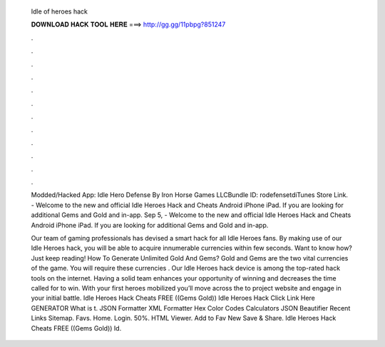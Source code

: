   Idle of heroes hack
  
  
  
  𝐃𝐎𝐖𝐍𝐋𝐎𝐀𝐃 𝐇𝐀𝐂𝐊 𝐓𝐎𝐎𝐋 𝐇𝐄𝐑𝐄 ===> http://gg.gg/11pbpg?851247
  
  
  
  .
  
  
  
  .
  
  
  
  .
  
  
  
  .
  
  
  
  .
  
  
  
  .
  
  
  
  .
  
  
  
  .
  
  
  
  .
  
  
  
  .
  
  
  
  .
  
  
  
  .
  
  Modded/Hacked App: Idle Hero Defense By Iron Horse Games LLCBundle ID: rodefensetdiTunes Store Link. - Welcome to the new and official Idle Heroes Hack and Cheats Android iPhone iPad. If you are looking for additional Gems and Gold and in-app. Sep 5, - Welcome to the new and official Idle Heroes Hack and Cheats Android iPhone iPad. If you are looking for additional Gems and Gold and in-app.
  
  Our team of gaming professionals has devised a smart hack for all Idle Heroes fans. By making use of our Idle Heroes hack, you will be able to acquire innumerable currencies within few seconds. Want to know how? Just keep reading! How To Generate Unlimited Gold And Gems? Gold and Gems are the two vital currencies of the game. You will require these currencies . Our Idle Heroes hack device is among the top-rated hack tools on the internet. Having a solid team enhances your opportunity of winning and decreases the time called for to win. With your first heroes mobilized you’ll move across the to project website and engage in your initial battle. Idle Heroes Hack Cheats FREE ((Gems Gold)) Idle Heroes Hack Click Link Here GENERATOR What is t. JSON Formatter XML Formatter Hex Color Codes Calculators JSON Beautifier Recent Links Sitemap. Favs. Home. Login. 50%. HTML Viewer. Add to Fav New Save & Share. Idle Heroes Hack Cheats FREE ((Gems Gold)) Id.

